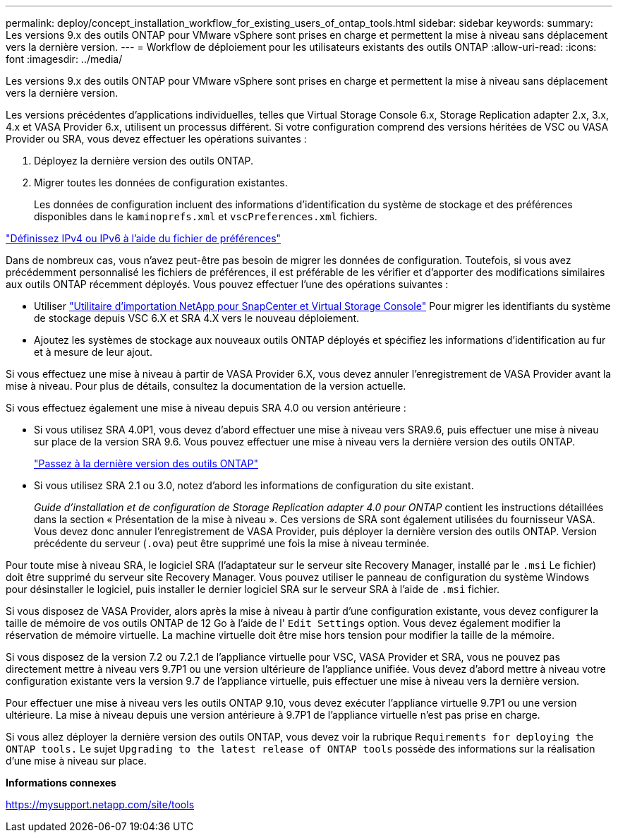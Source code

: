 ---
permalink: deploy/concept_installation_workflow_for_existing_users_of_ontap_tools.html 
sidebar: sidebar 
keywords:  
summary: Les versions 9.x des outils ONTAP pour VMware vSphere sont prises en charge et permettent la mise à niveau sans déplacement vers la dernière version. 
---
= Workflow de déploiement pour les utilisateurs existants des outils ONTAP
:allow-uri-read: 
:icons: font
:imagesdir: ../media/


[role="lead"]
Les versions 9.x des outils ONTAP pour VMware vSphere sont prises en charge et permettent la mise à niveau sans déplacement vers la dernière version.

Les versions précédentes d'applications individuelles, telles que Virtual Storage Console 6.x, Storage Replication adapter 2.x, 3.x, 4.x et VASA Provider 6.x, utilisent un processus différent. Si votre configuration comprend des versions héritées de VSC ou VASA Provider ou SRA, vous devez effectuer les opérations suivantes :

. Déployez la dernière version des outils ONTAP.
. Migrer toutes les données de configuration existantes.
+
Les données de configuration incluent des informations d'identification du système de stockage et des préférences disponibles dans le `kaminoprefs.xml` et `vscPreferences.xml` fichiers.



link:../configure/reference_set_ipv4_or_ipv6.html["Définissez IPv4 ou IPv6 à l'aide du fichier de préférences"]

Dans de nombreux cas, vous n'avez peut-être pas besoin de migrer les données de configuration. Toutefois, si vous avez précédemment personnalisé les fichiers de préférences, il est préférable de les vérifier et d'apporter des modifications similaires aux outils ONTAP récemment déployés. Vous pouvez effectuer l'une des opérations suivantes :

* Utiliser https://mysupport.netapp.com/tools/index.html["Utilitaire d'importation NetApp pour SnapCenter et Virtual Storage Console"] Pour migrer les identifiants du système de stockage depuis VSC 6.X et SRA 4.X vers le nouveau déploiement.
* Ajoutez les systèmes de stockage aux nouveaux outils ONTAP déployés et spécifiez les informations d'identification au fur et à mesure de leur ajout.


Si vous effectuez une mise à niveau à partir de VASA Provider 6.X, vous devez annuler l'enregistrement de VASA Provider avant la mise à niveau. Pour plus de détails, consultez la documentation de la version actuelle.

Si vous effectuez également une mise à niveau depuis SRA 4.0 ou version antérieure :

* Si vous utilisez SRA 4.0P1, vous devez d'abord effectuer une mise à niveau vers SRA9.6, puis effectuer une mise à niveau sur place de la version SRA 9.6. Vous pouvez effectuer une mise à niveau vers la dernière version des outils ONTAP.
+
link:../deploy/task_upgrade_to_the_9_8_ontap_tools_for_vmware_vsphere.html["Passez à la dernière version des outils ONTAP"]

* Si vous utilisez SRA 2.1 ou 3.0, notez d'abord les informations de configuration du site existant.
+
_Guide d'installation et de configuration de Storage Replication adapter 4.0 pour ONTAP_ contient les instructions détaillées dans la section « Présentation de la mise à niveau ». Ces versions de SRA sont également utilisées du fournisseur VASA. Vous devez donc annuler l'enregistrement de VASA Provider, puis déployer la dernière version des outils ONTAP. Version précédente du serveur (`.ova`) peut être supprimé une fois la mise à niveau terminée.



Pour toute mise à niveau SRA, le logiciel SRA (l'adaptateur sur le serveur site Recovery Manager, installé par le `.msi` Le fichier) doit être supprimé du serveur site Recovery Manager. Vous pouvez utiliser le panneau de configuration du système Windows pour désinstaller le logiciel, puis installer le dernier logiciel SRA sur le serveur SRA à l'aide de `.msi` fichier.

Si vous disposez de VASA Provider, alors après la mise à niveau à partir d'une configuration existante, vous devez configurer la taille de mémoire de vos outils ONTAP de 12 Go à l'aide de l' `Edit Settings` option. Vous devez également modifier la réservation de mémoire virtuelle. La machine virtuelle doit être mise hors tension pour modifier la taille de la mémoire.

Si vous disposez de la version 7.2 ou 7.2.1 de l'appliance virtuelle pour VSC, VASA Provider et SRA, vous ne pouvez pas directement mettre à niveau vers 9.7P1 ou une version ultérieure de l'appliance unifiée. Vous devez d'abord mettre à niveau votre configuration existante vers la version 9.7 de l'appliance virtuelle, puis effectuer une mise à niveau vers la dernière version.

Pour effectuer une mise à niveau vers les outils ONTAP 9.10, vous devez exécuter l'appliance virtuelle 9.7P1 ou une version ultérieure. La mise à niveau depuis une version antérieure à 9.7P1 de l'appliance virtuelle n'est pas prise en charge.

Si vous allez déployer la dernière version des outils ONTAP, vous devez voir la rubrique `Requirements for deploying the ONTAP tools.` Le sujet `Upgrading to the latest release of ONTAP tools` possède des informations sur la réalisation d'une mise à niveau sur place.

*Informations connexes*

https://mysupport.netapp.com/site/tools[]
